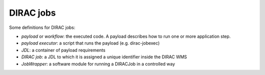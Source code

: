 .. _jobs:

========================
DIRAC jobs
========================

Some definitions for DIRAC jobs:

- *payload* or *workflow*: the executed code. A payload describes how to run one or more application step.
- *payload executor*: a script that runs the payload (e.g. dirac-jobexec)
- *JDL*: a container of payload requirements
- *DIRAC job*: a JDL to which it is assigned a unique identifier inside the DIRAC WMS
- *JobWrapper*: a software module for running a DIRACJob in a controlled way
